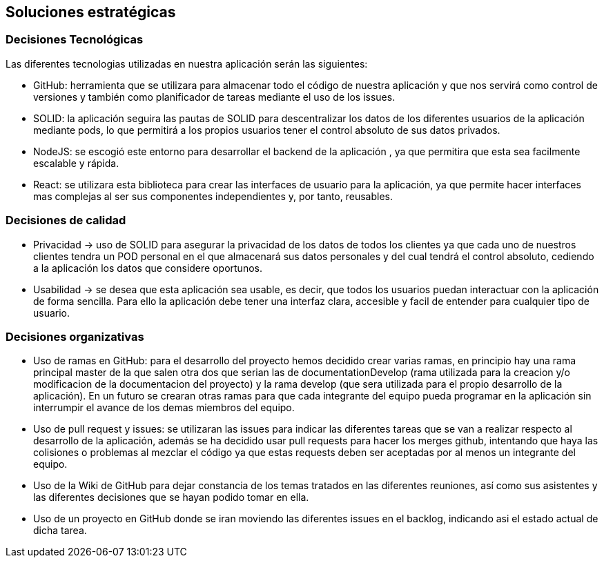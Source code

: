 [[section-solution-strategy]]
== Soluciones estratégicas

=== Decisiones Tecnológicas

Las diferentes tecnologias utilizadas en nuestra aplicación serán las siguientes:

    * GitHub: herramienta que se utilizara para almacenar todo el código de nuestra aplicación y que nos servirá como control de versiones y también como planificador de tareas mediante el uso de los issues.  
      
    * SOLID: la aplicación seguira las pautas de SOLID para descentralizar los datos de los diferentes usuarios de la aplicación mediante pods, lo que permitirá a los propios usuarios tener el control absoluto de sus datos privados.
    
    * NodeJS: se escogió este entorno para desarrollar el backend de la aplicación , ya que permitira que esta sea facilmente escalable y rápida.
    
    * React: se utilizara esta biblioteca para crear las interfaces de usuario para la aplicación, ya que permite hacer interfaces mas complejas al ser sus componentes independientes y, por tanto, reusables. 


=== Decisiones de calidad
    * Privacidad -> uso de SOLID para asegurar la privacidad de los datos de todos los clientes ya que cada uno de nuestros clientes tendra un POD personal en el que almacenará sus datos personales y del cual tendrá el control absoluto, cediendo a la aplicación los datos que considere oportunos.
    
    * Usabilidad -> se desea que esta aplicación sea usable, es decir, que todos los usuarios puedan interactuar con la aplicación de forma sencilla. Para ello la aplicación debe tener una interfaz clara, accesible y facil de entender para cualquier tipo de usuario.
    

=== Decisiones organizativas
    * Uso de ramas en GitHub: para el desarrollo del proyecto hemos decidido crear varias ramas, en principio hay una rama principal master de la que salen otra dos que serian las de documentationDevelop (rama utilizada para la creacion y/o modificacion de la documentacion del proyecto)
      y la rama develop (que sera utilizada para el propio desarrollo de la aplicación). En un futuro se crearan otras ramas para que cada integrante del equipo pueda programar en la aplicación sin interrumpir el avance de los demas miembros del equipo.
      
    * Uso de pull request y issues: se utilizaran las issues para indicar las diferentes tareas que se van a realizar respecto al desarrollo de la aplicación, además se ha decidido usar pull requests para hacer los merges github, intentando que haya las colisiones o problemas al mezclar el código ya que estas requests deben ser aceptadas por al menos un integrante del equipo.
      
    * Uso de la Wiki de GitHub para dejar constancia de los temas tratados en las diferentes reuniones, así como sus asistentes y las diferentes decisiones que se hayan podido tomar en ella.
      
    * Uso de un proyecto en GitHub donde se iran moviendo las diferentes issues en el backlog, indicando asi el estado actual de dicha tarea.
